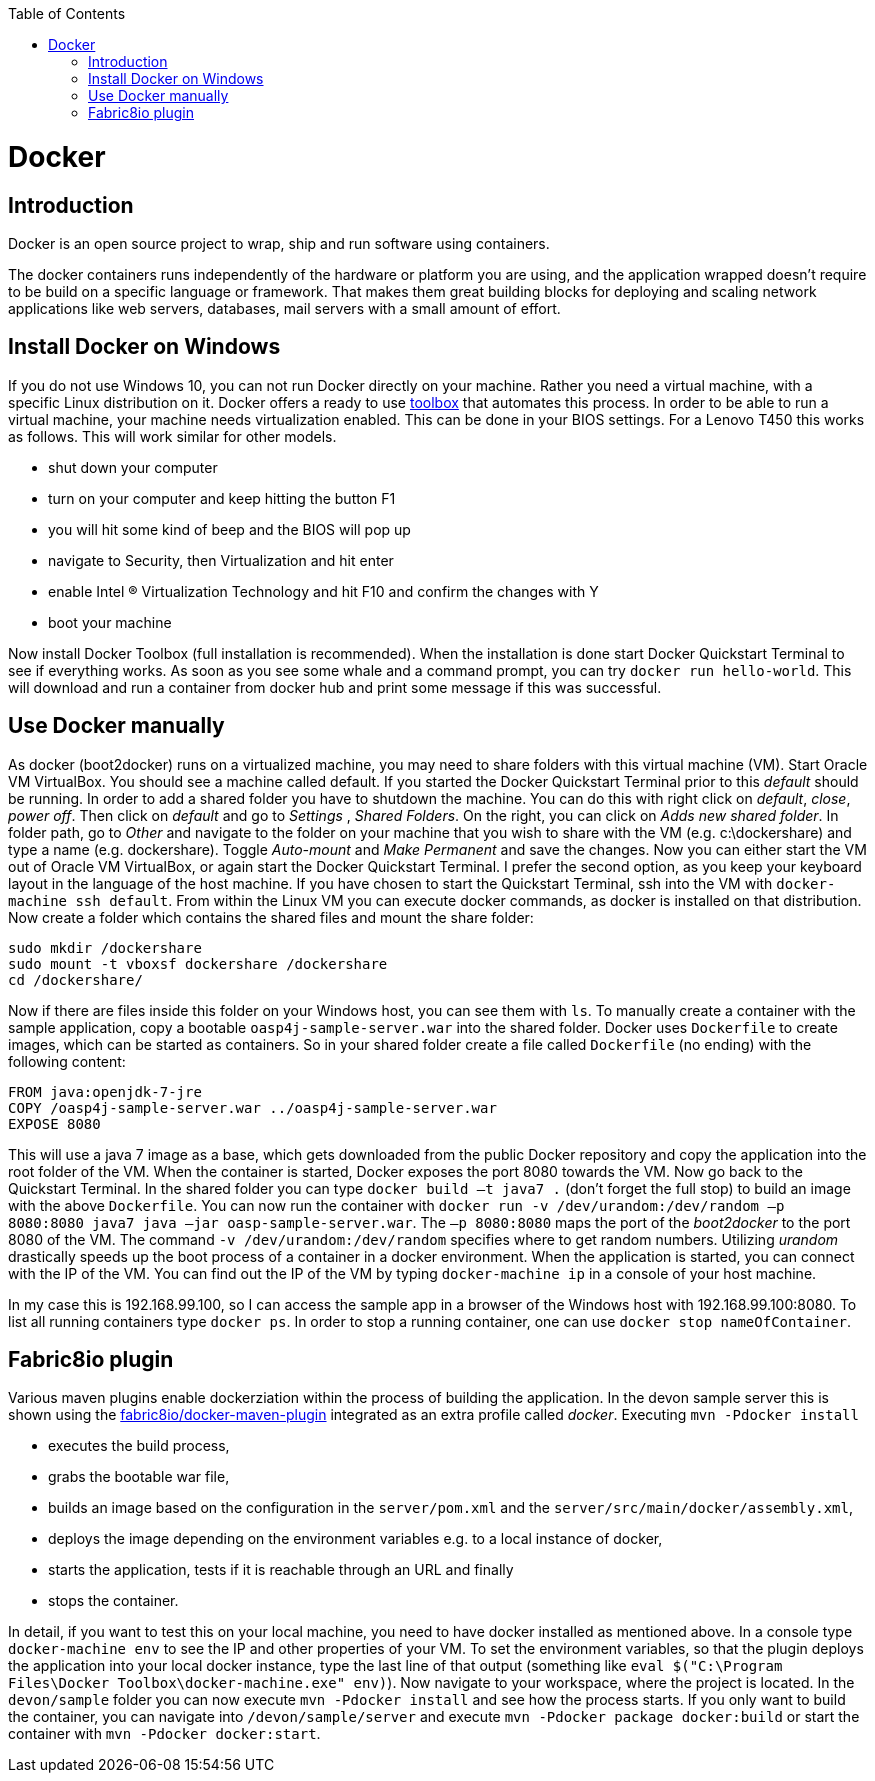:toc: macro
toc::[]

= Docker

== Introduction

Docker is an open source project to wrap, ship and run software using containers.

The docker containers runs independently of the hardware or platform you are using, and the application wrapped doesn't require to be build on a specific language or framework. That makes them great building blocks for deploying and scaling network applications like web servers, databases, mail servers with a small amount of effort.

== Install Docker on Windows

If you do not use Windows 10, you can not run Docker directly on your machine. Rather you need a virtual machine, with a specific Linux distribution on it. Docker offers a ready to use https://www.docker.com/products/docker-toolbox[toolbox] that automates this process. In order to be able to run a virtual machine, your machine needs virtualization enabled. This can be done in your BIOS settings. For a Lenovo T450 this works as follows. This will work similar for other models.

- shut down your computer
- turn on your computer and keep hitting the button F1
- you will hit some kind of beep and the BIOS will pop up
- navigate to Security, then Virtualization and hit enter
- enable Intel (R) Virtualization Technology and hit F10 and confirm the changes with Y
- boot your machine

Now install Docker Toolbox (full installation is recommended). When the installation is done start Docker Quickstart Terminal to see if everything works. As soon as you see some whale and a command prompt, you can try `docker run hello-world`. This will download and run a container from docker hub and print some message if this was successful.

== Use Docker manually

As docker (boot2docker) runs on a virtualized machine, you may need to share folders with this virtual machine (VM). Start Oracle VM VirtualBox. You should see a machine called default. If you started the Docker Quickstart Terminal prior to this _default_ should be running. 
 In order to add a shared folder you have to shutdown the machine. You can do this with right click on _default_, _close_, _power off_. Then click on _default_ and go to _Settings_ , _Shared Folders_. On the right, you can click on _Adds new shared folder_. In folder path, go to _Other_ and navigate to the folder on your machine that you wish to share with the VM (e.g. c:\dockershare) and type a name (e.g. dockershare). Toggle _Auto-mount_ and _Make Permanent_ and save the changes.
Now you can either start the VM out of Oracle VM VirtualBox, or again start the Docker Quickstart Terminal. I prefer the second option, as you keep your keyboard layout in the language of the host machine. If you have chosen to start the Quickstart Terminal, ssh into the VM with `docker-machine ssh default`. From within the Linux VM you can execute docker commands, as docker is installed on that distribution.
Now create a folder which contains the shared files and mount the share folder:

....
sudo mkdir /dockershare
sudo mount -t vboxsf dockershare /dockershare
cd /dockershare/
....

Now if there are files inside this folder on your Windows host, you can see them with `ls`. To manually create a container with the sample application, copy a bootable `oasp4j-sample-server.war` into the shared folder. Docker uses `Dockerfile` to create images, which can be started as containers. So in your shared folder create a file called `Dockerfile` (no ending) with the following content:

....
FROM java:openjdk-7-jre
COPY /oasp4j-sample-server.war ../oasp4j-sample-server.war
EXPOSE 8080
....

This will use a java 7 image as a base, which gets downloaded from the public Docker repository and copy the application into the root folder of the VM. When the container is started, Docker exposes the port 8080 towards the VM. Now go back to the Quickstart Terminal. In the shared folder you can type `docker build –t java7 .` (don't forget the full stop) to build an image with the above `Dockerfile`. You can now run the container with `docker run -v /dev/urandom:/dev/random –p 8080:8080 java7 java –jar oasp-sample-server.war`. The `–p 8080:8080` maps the port of the _boot2docker_ to the port 8080 of the VM. The command `-v /dev/urandom:/dev/random` specifies where to get random numbers. Utilizing _urandom_ drastically speeds up the boot process of a container in a docker environment. When the application is started, you can connect with the IP of the VM. You can find out the IP of the VM by typing `docker-machine ip` in a console of your host machine.

In my case this is 192.168.99.100, so I can access the sample app in a browser of the Windows host with 192.168.99.100:8080. To list all running containers type `docker ps`. In order to stop a running container, one can use `docker stop nameOfContainer`.

== Fabric8io plugin

Various maven plugins enable dockerziation within the process of building the application. In the devon sample server this is shown using the https://github.com/fabric8io/docker-maven-plugin[fabric8io/docker-maven-plugin] integrated as an extra profile called _docker_. Executing `mvn -Pdocker install`

- executes the build process,
- grabs the bootable war file,
- builds an image based on the configuration in the `server/pom.xml` and the `server/src/main/docker/assembly.xml`,
- deploys the image depending on the environment variables e.g. to a local instance of docker,
- starts the application, tests if it is reachable through an URL and finally 
- stops the container.

In detail, if you want to test this on your local machine, you need to have docker installed as mentioned above. In a console type `docker-machine env` to see the IP and other properties of your VM. To set the environment variables, so that the plugin deploys the application into your local docker instance, type the last line of that output (something like `eval $("C:\Program Files\Docker Toolbox\docker-machine.exe" env)`). Now navigate to your workspace, where the project is located. In the `devon/sample` folder you can now execute `mvn -Pdocker install` and see how the process starts. If you only want to build the container, you can navigate into `/devon/sample/server` and execute `mvn -Pdocker package docker:build` or start the container with `mvn -Pdocker docker:start`.